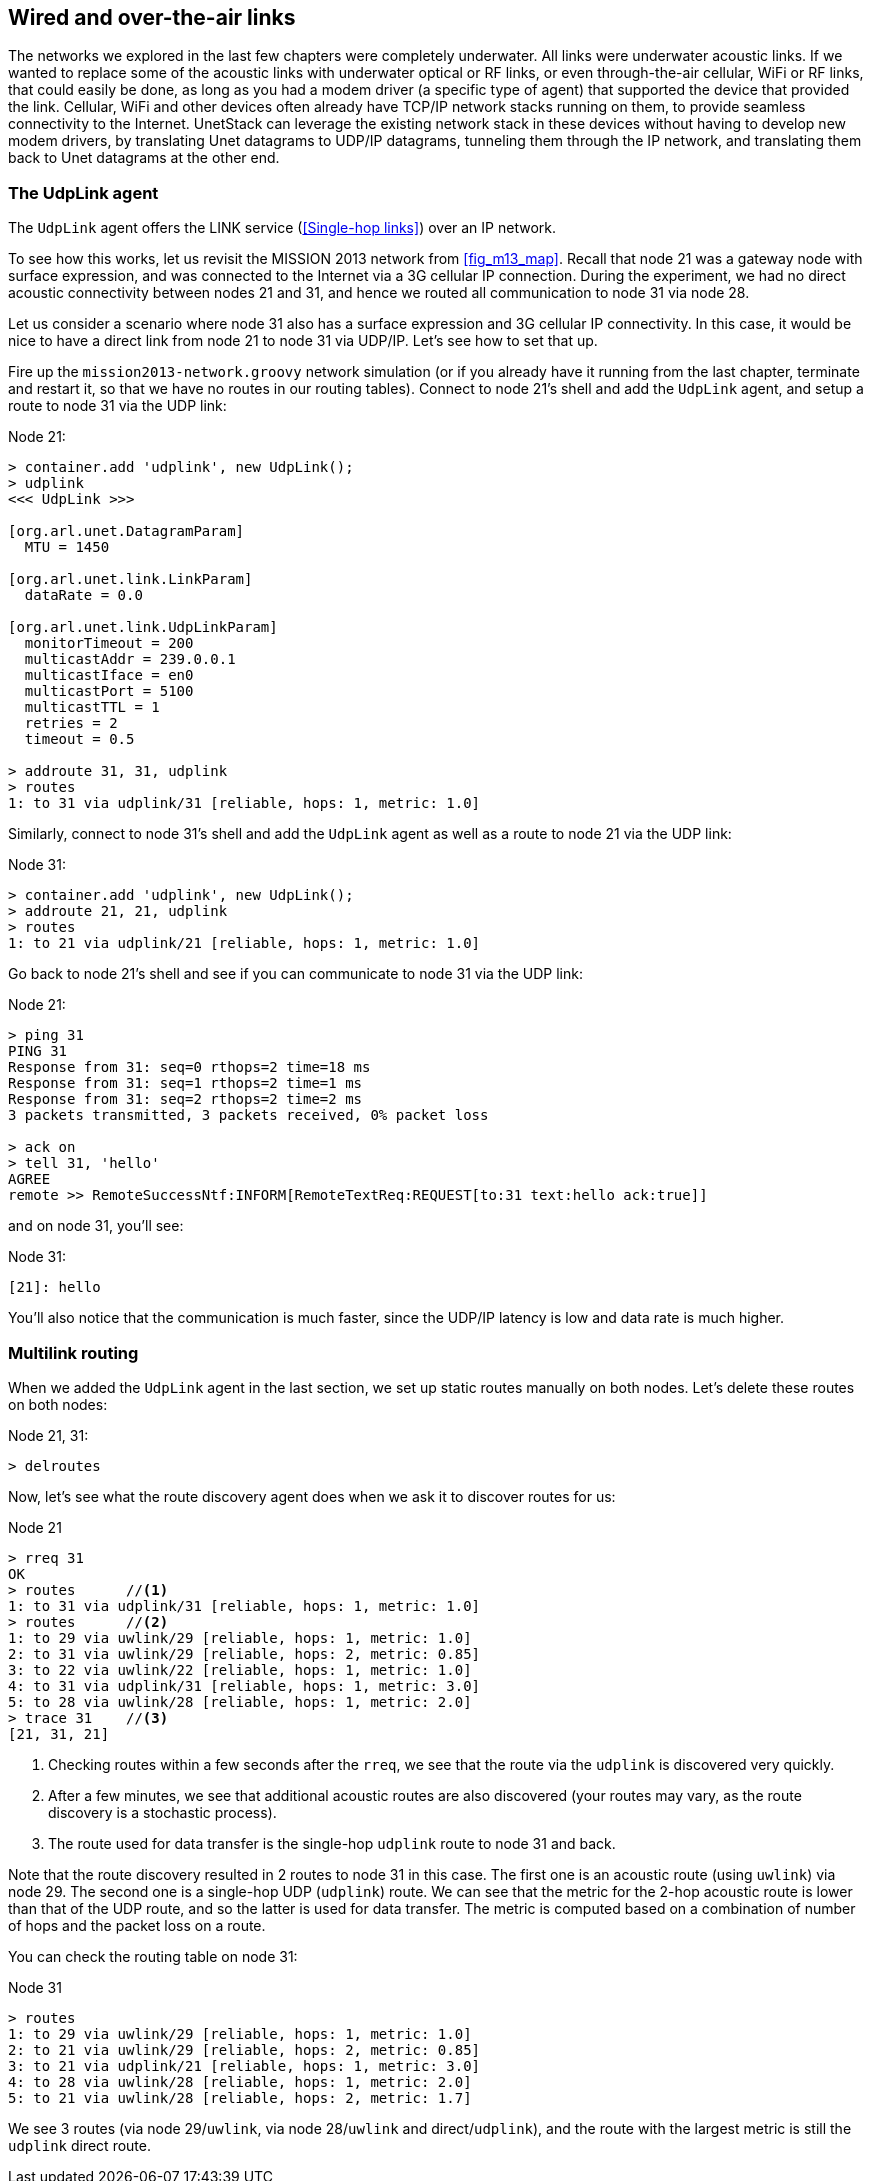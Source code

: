== Wired and over-the-air links

The networks we explored in the last few chapters were completely underwater. All links were underwater acoustic links. If we wanted to replace some of the acoustic links with underwater optical or RF links, or even through-the-air cellular, WiFi or RF links, that could easily be done, as long as you had a modem driver (a specific type of agent) that supported the device that provided the link. Cellular, WiFi and other devices often already have TCP/IP network stacks running on them, to provide seamless connectivity to the Internet. UnetStack can leverage the existing network stack in these devices without having to develop new modem drivers, by translating Unet datagrams to UDP/IP datagrams, tunneling them through the IP network, and translating them back to Unet datagrams at the other end.

=== The UdpLink agent

The `UdpLink` agent offers the LINK service (<<Single-hop links>>) over an IP network.

To see how this works, let us revisit the MISSION 2013 network from <<fig_m13_map>>. Recall that node 21 was a gateway node with surface expression, and was connected to the Internet via a 3G cellular IP connection. During the experiment, we had no direct acoustic connectivity between nodes 21 and 31, and hence we routed all communication to node 31 via node 28.

Let us consider a scenario where node 31 also has a surface expression and 3G cellular IP connectivity. In this case, it would be nice to have a direct link from node 21 to node 31 via UDP/IP. Let's see how to set that up.

Fire up the `mission2013-network.groovy` network simulation (or if you already have it running from the last chapter, terminate and restart it, so that we have no routes in our routing tables). Connect to node 21's shell and add the `UdpLink` agent, and setup a route to node 31 via the UDP link:

.Node 21:
[source]
----
> container.add 'udplink', new UdpLink();
> udplink
<<< UdpLink >>>

[org.arl.unet.DatagramParam]
  MTU = 1450

[org.arl.unet.link.LinkParam]
  dataRate = 0.0

[org.arl.unet.link.UdpLinkParam]
  monitorTimeout = 200
  multicastAddr = 239.0.0.1
  multicastIface = en0
  multicastPort = 5100
  multicastTTL = 1
  retries = 2
  timeout = 0.5

> addroute 31, 31, udplink
> routes
1: to 31 via udplink/31 [reliable, hops: 1, metric: 1.0]
----

Similarly, connect to node 31's shell and add the `UdpLink` agent as well as a route to node 21 via the UDP link:

.Node 31:
[source]
----
> container.add 'udplink', new UdpLink();
> addroute 21, 21, udplink
> routes
1: to 21 via udplink/21 [reliable, hops: 1, metric: 1.0]
----

Go back to node 21's shell and see if you can communicate to node 31 via the UDP link:

.Node 21:
[source]
----
> ping 31
PING 31
Response from 31: seq=0 rthops=2 time=18 ms
Response from 31: seq=1 rthops=2 time=1 ms
Response from 31: seq=2 rthops=2 time=2 ms
3 packets transmitted, 3 packets received, 0% packet loss

> ack on
> tell 31, 'hello'
AGREE
remote >> RemoteSuccessNtf:INFORM[RemoteTextReq:REQUEST[to:31 text:hello ack:true]]
----

and on node 31, you'll see:

.Node 31:
[source]
----
[21]: hello
----

You'll also notice that the communication is much faster, since the UDP/IP latency is low and data rate is much higher.

=== Multilink routing

When we added the `UdpLink` agent in the last section, we set up static routes manually on both nodes. Let's delete these routes on both nodes:

.Node 21, 31:
[source]
----
> delroutes
----

Now, let's see what the route discovery agent does when we ask it to discover routes for us:

.Node 21
[source]
----
> rreq 31
OK
> routes      //<1>
1: to 31 via udplink/31 [reliable, hops: 1, metric: 1.0]
> routes      //<2>
1: to 29 via uwlink/29 [reliable, hops: 1, metric: 1.0]
2: to 31 via uwlink/29 [reliable, hops: 2, metric: 0.85]
3: to 22 via uwlink/22 [reliable, hops: 1, metric: 1.0]
4: to 31 via udplink/31 [reliable, hops: 1, metric: 3.0]
5: to 28 via uwlink/28 [reliable, hops: 1, metric: 2.0]
> trace 31    //<3>
[21, 31, 21]
----
<1> Checking routes within a few seconds after the `rreq`, we see that the route via the `udplink` is discovered very quickly.
<2> After a few minutes, we see that additional acoustic routes are also discovered (your routes may vary, as the route discovery is a stochastic process).
<3> The route used for data transfer is the single-hop `udplink` route to node 31 and back.

Note that the route discovery resulted in 2 routes to node 31 in this case. The first one is an acoustic route (using `uwlink`) via node 29. The second one is a single-hop UDP (`udplink`) route. We can see that the metric for the 2-hop acoustic route is lower than that of the UDP route, and so the latter is used for data transfer. The metric is computed based on a combination of number of hops and the packet loss on a route.

You can check the routing table on node 31:

.Node 31
[source]
----
> routes
1: to 29 via uwlink/29 [reliable, hops: 1, metric: 1.0]
2: to 21 via uwlink/29 [reliable, hops: 2, metric: 0.85]
3: to 21 via udplink/21 [reliable, hops: 1, metric: 3.0]
4: to 28 via uwlink/28 [reliable, hops: 1, metric: 2.0]
5: to 21 via uwlink/28 [reliable, hops: 2, metric: 1.7]
----

We see 3 routes (via node 29/`uwlink`, via node 28/`uwlink` and direct/`udplink`), and the route with the largest metric is still the `udplink` direct route.
